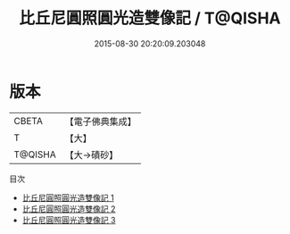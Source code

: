 #+TITLE: 比丘尼圓照圓光造雙像記 / T@QISHA

#+DATE: 2015-08-30 20:20:09.203048
* 版本
 |     CBETA|【電子佛典集成】|
 |         T|【大】     |
 |   T@QISHA|【大→磧砂】  |
目次
 - [[file:KR6i0460_001.txt][比丘尼圓照圓光造雙像記 1]]
 - [[file:KR6i0460_002.txt][比丘尼圓照圓光造雙像記 2]]
 - [[file:KR6i0460_003.txt][比丘尼圓照圓光造雙像記 3]]
